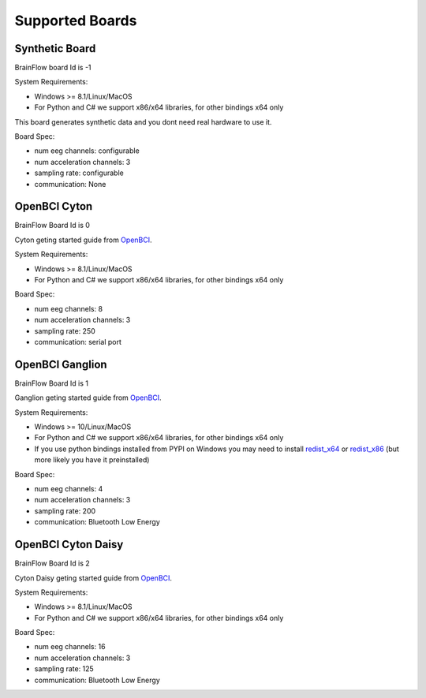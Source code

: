 Supported Boards
=================


Synthetic Board
---------------

BrainFlow board Id is -1

System Requirements:

- Windows >= 8.1/Linux/MacOS
- For Python and C# we support x86/x64 libraries, for other bindings x64 only

This board generates synthetic data and you dont need real hardware to use it.

Board Spec:

- num eeg channels: configurable
- num acceleration channels: 3
- sampling rate: configurable
- communication: None


OpenBCI Cyton
--------------

.. image:: https://farm5.staticflickr.com/4817/32567183898_10a4b56659.jpg

BrainFlow Board Id is 0

Cyton geting started guide from `OpenBCI 
<https://docs.openbci.com/Tutorials/00-Tutorials>`_.

System Requirements:

- Windows >= 8.1/Linux/MacOS
- For Python and C# we support x86/x64 libraries, for other bindings x64 only

Board Spec:

- num eeg channels: 8
- num acceleration channels: 3
- sampling rate: 250
- communication: serial port

OpenBCI Ganglion
----------------

.. image:: https://live.staticflickr.com/65535/48288408326_7f078cd2eb.jpg

BrainFlow Board Id is 1

Ganglion geting started guide from `OpenBCI 
<https://docs.openbci.com/Tutorials/00-Tutorials>`_.

System Requirements:

- Windows >= 10/Linux/MacOS
- For Python and C# we support x86/x64 libraries, for other bindings x64 only
- If you use python bindings installed from PYPI on Windows you may need to install `redist_x64 <https://aka.ms/vs/16/release/vc_redist.x64.exe>`_ or `redist_x86 <https://aka.ms/vs/16/release/vc_redist.x86.exe>`_  (but more likely you have it preinstalled)

Board Spec:

- num eeg channels: 4
- num acceleration channels: 3
- sampling rate: 200
- communication: Bluetooth Low Energy


OpenBCI Cyton Daisy
-------------------

.. image:: https://live.staticflickr.com/65535/48288597712_7ba142797e.jpg

BrainFlow Board Id is 2

Cyton Daisy geting started guide from `OpenBCI 
<https://docs.openbci.com/Tutorials/00-Tutorials>`_.

System Requirements:

- Windows >= 8.1/Linux/MacOS
- For Python and C# we support x86/x64 libraries, for other bindings x64 only

Board Spec:

- num eeg channels: 16
- num acceleration channels: 3
- sampling rate: 125
- communication: Bluetooth Low Energy
